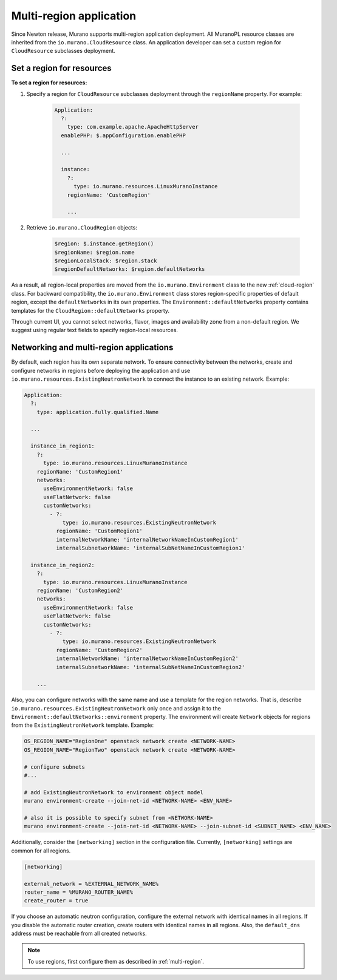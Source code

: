 .. _multi_region:

Multi-region application
~~~~~~~~~~~~~~~~~~~~~~~~

Since Newton release, Murano supports multi-region application deployment.
All MuranoPL resource classes are inherited from the
``io.murano.CloudResource`` class.
An application developer can set a custom region for ``CloudResource``
subclasses deployment.

Set a region for resources
--------------------------

**To set a region for resources:**

#. Specify a region for  ``CloudResource`` subclasses deployment
   through the ``regionName`` property. For example:

    .. code-block:: yaml

        Application:
          ?:
            type: com.example.apache.ApacheHttpServer
          enablePHP: $.appConfiguration.enablePHP

          ...

          instance:
            ?:
              type: io.murano.resources.LinuxMuranoInstance
            regionName: 'CustomRegion'

            ...

#. Retrieve ``io.murano.CloudRegion`` objects:

    .. code-block:: yaml

        $region: $.instance.getRegion()
        $regionName: $region.name
        $regionLocalStack: $region.stack
        $regionDefaultNetworks: $region.defaultNetworks


As a result, all region-local properties are moved from the ``io.murano.Environment``
class to the new :ref:`cloud-region` class.
For backward compatibility, the ``io.murano.Environment`` class stores
region-specific properties of default region, except the ``defaultNetworks``
in its own properties.
The ``Environment::defaultNetworks`` property contains templates for
the ``CloudRegion::defaultNetworks`` property.

Through current UI, you cannot select networks, flavor, images
and availability zone from a non-default region.
We suggest using regular text fields to specify region-local resources.

Networking and multi-region applications
----------------------------------------

By default, each region has its own separate network.
To ensure connectivity between the networks, create and configure networks in regions
before deploying the application and use ``io.murano.resources.ExistingNeutronNetwork``
to connect the instance to an existing network.
Example:

.. code-block:: yaml

    Application:
      ?:
        type: application.fully.qualified.Name

      ...

      instance_in_region1:
        ?:
          type: io.murano.resources.LinuxMuranoInstance
        regionName: 'CustomRegion1'
        networks:
          useEnvironmentNetwork: false
          useFlatNetwork: false
          customNetworks:
            - ?:
                type: io.murano.resources.ExistingNeutronNetwork
              regionName: 'CustomRegion1'
              internalNetworkName: 'internalNetworkNameInCustomRegion1'
              internalSubnetworkName: 'internalSubNetNameInCustomRegion1'

      instance_in_region2:
        ?:
          type: io.murano.resources.LinuxMuranoInstance
        regionName: 'CustomRegion2'
        networks:
          useEnvironmentNetwork: false
          useFlatNetwork: false
          customNetworks:
            - ?:
                type: io.murano.resources.ExistingNeutronNetwork
              regionName: 'CustomRegion2'
              internalNetworkName: 'internalNetworkNameInCustomRegion2'
              internalSubnetworkName: 'internalSubNetNameInCustomRegion2'

        ...

Also, you can configure networks with the same name and use a template
for the region networks.
That is, describe ``io.murano.resources.ExistingNeutronNetwork`` only once
and assign it to the ``Environment::defaultNetworks::environment`` property.
The environment will create ``Network`` objects for regions from the
``ExistingNeutronNetwork`` template.
Example:

.. code-block:: console

    OS_REGION_NAME="RegionOne" openstack network create <NETWORK-NAME>
    OS_REGION_NAME="RegionTwo" openstack network create <NETWORK-NAME>

    # configure subnets
    #...

    # add ExistingNeutronNetwork to environment object model
    murano environment-create --join-net-id <NETWORK-NAME> <ENV_NAME>

    # also it is possible to specify subnet from <NETWORK-NAME>
    murano environment-create --join-net-id <NETWORK-NAME> --join-subnet-id <SUBNET_NAME> <ENV_NAME>


Additionally, consider the ``[networking]`` section in the configuration
file.
Currently, ``[networking]`` settings are common for all regions.

.. code-block:: ini

   [networking]

   external_network = %EXTERNAL_NETWORK_NAME%
   router_name = %MURANO_ROUTER_NAME%
   create_router = true

If you choose an automatic neutron configuration, configure the external
network with identical names in all regions.
If you disable the automatic router creation, create routers with
identical names in all regions.
Also, the ``default_dns`` address must be reachable from all created networks.

.. note::

    To use regions, first configure them as described in :ref:`multi-region`.
